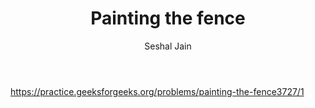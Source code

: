 #+TITLE: Painting the fence
#+AUTHOR: Seshal Jain
#+TAGS[]: dp
https://practice.geeksforgeeks.org/problems/painting-the-fence3727/1
